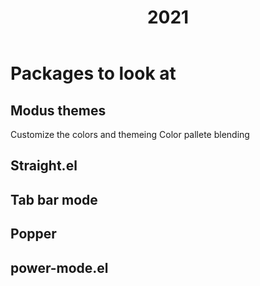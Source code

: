 :PROPERTIES:
:ID:       98085291-529a-4e43-b025-51fd921d1cd0
:END:
#+title: 2021
* Packages to look at
** Modus themes
Customize the colors and themeing
Color pallete blending
** Straight.el
** Tab bar mode
** Popper
** power-mode.el

